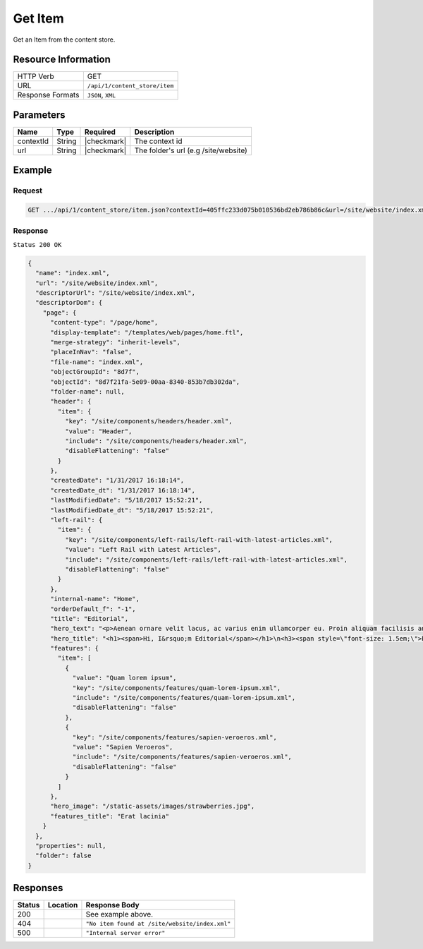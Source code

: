 .. .. include:: /includes/unicode-checkmark.rst

.. _crafter-core-api-content_store-item:

========
Get Item
========

Get an Item from the content store.

--------------------
Resource Information
--------------------

+----------------------------+-------------------------------------------------------------+
|| HTTP Verb                 || GET                                                        |
+----------------------------+-------------------------------------------------------------+
|| URL                       || ``/api/1/content_store/item``                              |
+----------------------------+-------------------------------------------------------------+
|| Response Formats          || ``JSON``, ``XML``                                          |
+----------------------------+-------------------------------------------------------------+

----------
Parameters
----------

+-------------------------+-------------+---------------+---------------------------------------+
|| Name                   || Type       || Required     || Description                          |
+=========================+=============+===============+=======================================+
|| contextId              || String     || |checkmark|  || The context id                       |
+-------------------------+-------------+---------------+---------------------------------------+
|| url                    || String     || |checkmark|  || The folder's url (e.g /site/website) |
+-------------------------+-------------+---------------+---------------------------------------+

-------
Example
-------

^^^^^^^
Request
^^^^^^^
.. code-block:: guess

  GET .../api/1/content_store/item.json?contextId=405ffc233d075b010536bd2eb786b86c&url=/site/website/index.xml

^^^^^^^^
Response
^^^^^^^^

``Status 200 OK``

.. code-block:: json

  {
    "name": "index.xml",
    "url": "/site/website/index.xml",
    "descriptorUrl": "/site/website/index.xml",
    "descriptorDom": {
      "page": {
        "content-type": "/page/home",
        "display-template": "/templates/web/pages/home.ftl",
        "merge-strategy": "inherit-levels",
        "placeInNav": "false",
        "file-name": "index.xml",
        "objectGroupId": "8d7f",
        "objectId": "8d7f21fa-5e09-00aa-8340-853b7db302da",
        "folder-name": null,
        "header": {
          "item": {
            "key": "/site/components/headers/header.xml",
            "value": "Header",
            "include": "/site/components/headers/header.xml",
            "disableFlattening": "false"
          }
        },
        "createdDate": "1/31/2017 16:18:14",
        "createdDate_dt": "1/31/2017 16:18:14",
        "lastModifiedDate": "5/18/2017 15:52:21",
        "lastModifiedDate_dt": "5/18/2017 15:52:21",
        "left-rail": {
          "item": {
            "key": "/site/components/left-rails/left-rail-with-latest-articles.xml",
            "value": "Left Rail with Latest Articles",
            "include": "/site/components/left-rails/left-rail-with-latest-articles.xml",
            "disableFlattening": "false"
          }
        },
        "internal-name": "Home",
        "orderDefault_f": "-1",
        "title": "Editorial",
        "hero_text": "<p>Aenean ornare velit lacus, ac varius enim ullamcorper eu. Proin aliquam facilisis ante interdum congue. Integer mollis, nisl amet convallis, porttitor magna ullamcorper, amet egestas mauris. Ut magna finibus nisi nec lacinia. Nam maximus erat id euismod egestas. Pellentesque sapien ac quam. Lorem ipsum dolor sit nullam.</p>",
        "hero_title": "<h1><span>Hi, I&rsquo;m Editorial</span></h1>\n<h3><span style=\"font-size: 1.5em;\">by HTML5 UP</span></h3>",
        "features": {
          "item": [
            {
              "value": "Quam lorem ipsum",
              "key": "/site/components/features/quam-lorem-ipsum.xml",
              "include": "/site/components/features/quam-lorem-ipsum.xml",
              "disableFlattening": "false"
            },
            {
              "key": "/site/components/features/sapien-veroeros.xml",
              "value": "Sapien Veroeros",
              "include": "/site/components/features/sapien-veroeros.xml",
              "disableFlattening": "false"
            }
          ]
        },
        "hero_image": "/static-assets/images/strawberries.jpg",
        "features_title": "Erat lacinia"
      }
    },
    "properties": null,
    "folder": false
  }

---------
Responses
---------

+---------+------------------------------+-------------------------------------------------------+
|| Status || Location                    || Response Body                                        |
+=========+==============================+=======================================================+
|| 200    ||                             || See example above.                                   |
+---------+------------------------------+-------------------------------------------------------+
|| 404    ||                             || ``"No item found at /site/website/index.xml"``       |
+---------+------------------------------+-------------------------------------------------------+
|| 500    ||                             || ``"Internal server error"``                          |
+---------+------------------------------+-------------------------------------------------------+
